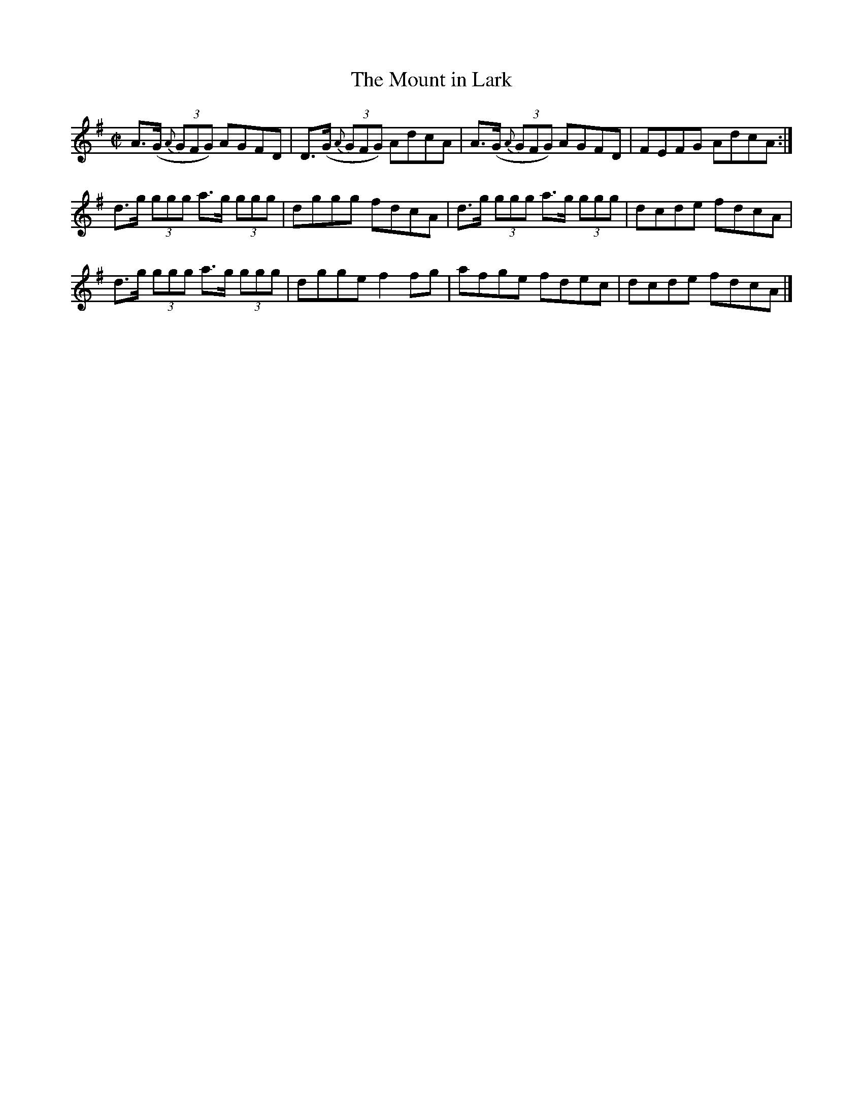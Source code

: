 X:1244
T:The Mount in Lark
M:C|
L:1/8
R:Reel
B:O'Neill's 1244
N:No.2
N:Collected by Delaney
K:G
A>(G {A}(3GFG) AGFD | D>(G {A}(3GFG) AdcA | A>(G {A}(3GFG) AGFD | FEFG AdcA :|
d>g (3ggg a>g (3ggg | dggg fdcA | d>g (3ggg a>g (3ggg | dcde fdcA |
d>g (3ggg a>g (3ggg | dggef2fg | afge fdec | dcde fdcA |]
